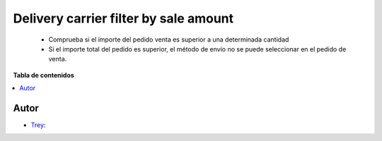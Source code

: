 ======================================
Delivery carrier filter by sale amount
======================================

.. |badge1| image:: https://img.shields.io/badge/licence-AGPL--3-blue.png
    :target: http://www.gnu.org/licenses/agpl-3.0-standalone.html
    :alt: License: AGPL-3

|badge1|

    * Comprueba si el importe del pedido venta es superior a una determinada cantidad
    * Si el importe total del pedido es superior, el método de envío no se puede seleccionar en el pedido de venta.

**Tabla de contenidos**

.. contents::
   :local:


Autor
~~~~~

* `Trey <https://www.trey.es>`__:
